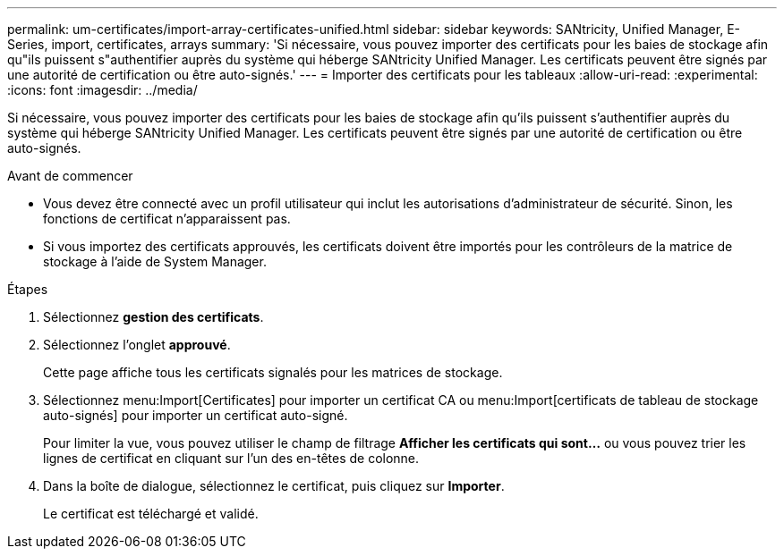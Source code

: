 ---
permalink: um-certificates/import-array-certificates-unified.html 
sidebar: sidebar 
keywords: SANtricity, Unified Manager, E-Series, import, certificates, arrays 
summary: 'Si nécessaire, vous pouvez importer des certificats pour les baies de stockage afin qu"ils puissent s"authentifier auprès du système qui héberge SANtricity Unified Manager. Les certificats peuvent être signés par une autorité de certification ou être auto-signés.' 
---
= Importer des certificats pour les tableaux
:allow-uri-read: 
:experimental: 
:icons: font
:imagesdir: ../media/


[role="lead"]
Si nécessaire, vous pouvez importer des certificats pour les baies de stockage afin qu'ils puissent s'authentifier auprès du système qui héberge SANtricity Unified Manager. Les certificats peuvent être signés par une autorité de certification ou être auto-signés.

.Avant de commencer
* Vous devez être connecté avec un profil utilisateur qui inclut les autorisations d'administrateur de sécurité. Sinon, les fonctions de certificat n'apparaissent pas.
* Si vous importez des certificats approuvés, les certificats doivent être importés pour les contrôleurs de la matrice de stockage à l'aide de System Manager.


.Étapes
. Sélectionnez *gestion des certificats*.
. Sélectionnez l'onglet *approuvé*.
+
Cette page affiche tous les certificats signalés pour les matrices de stockage.

. Sélectionnez menu:Import[Certificates] pour importer un certificat CA ou menu:Import[certificats de tableau de stockage auto-signés] pour importer un certificat auto-signé.
+
Pour limiter la vue, vous pouvez utiliser le champ de filtrage *Afficher les certificats qui sont...* ou vous pouvez trier les lignes de certificat en cliquant sur l'un des en-têtes de colonne.

. Dans la boîte de dialogue, sélectionnez le certificat, puis cliquez sur *Importer*.
+
Le certificat est téléchargé et validé.


